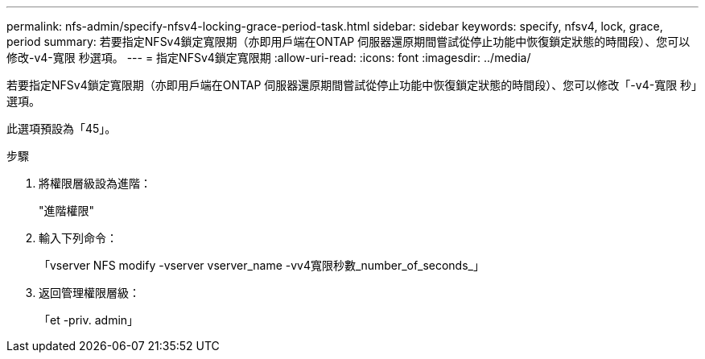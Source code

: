 ---
permalink: nfs-admin/specify-nfsv4-locking-grace-period-task.html 
sidebar: sidebar 
keywords: specify, nfsv4, lock, grace, period 
summary: 若要指定NFSv4鎖定寬限期（亦即用戶端在ONTAP 伺服器還原期間嘗試從停止功能中恢復鎖定狀態的時間段）、您可以修改-v4-寬限 秒選項。 
---
= 指定NFSv4鎖定寬限期
:allow-uri-read: 
:icons: font
:imagesdir: ../media/


[role="lead"]
若要指定NFSv4鎖定寬限期（亦即用戶端在ONTAP 伺服器還原期間嘗試從停止功能中恢復鎖定狀態的時間段）、您可以修改「-v4-寬限 秒」選項。

此選項預設為「45」。

.步驟
. 將權限層級設為進階：
+
"進階權限"

. 輸入下列命令：
+
「vserver NFS modify -vserver vserver_name -vv4寬限秒數_number_of_seconds_」

. 返回管理權限層級：
+
「et -priv. admin」



